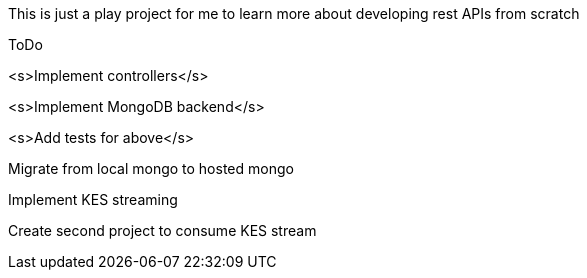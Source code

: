 This is just a play project for me to learn more about developing rest APIs from scratch

ToDo

<s>Implement controllers</s>

<s>Implement MongoDB backend</s>

<s>Add tests for above</s>

Migrate from local mongo to hosted mongo

Implement KES streaming

Create second project to consume KES stream
